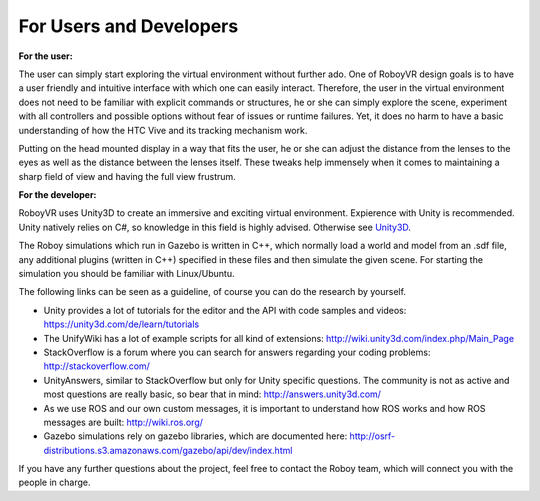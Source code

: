 For Users and Developers
========================

**For the user:**

The user can simply start exploring the virtual environment without further ado. One of RoboyVR design goals is to have a user friendly and intuitive interface with which one can easily interact. Therefore, the user in the virtual environment does not need to be familiar with explicit commands or structures, he or she can simply explore the scene, experiment with all controllers and possible options without fear of issues or runtime failures. Yet, it does no harm to have a basic understanding of how the HTC Vive and its tracking mechanism work.

Putting on the head mounted display in a way that fits the user, he or she can adjust the distance from the lenses to the eyes as well as the distance between the lenses itself. These tweaks help immensely when it comes to maintaining a sharp field of view and having the full view frustrum. 

**For the developer:**

RoboyVR uses Unity3D to create an immersive and exciting virtual environment. Expierence with Unity is recommended. 
Unity natively relies on C#, so knowledge in this field is highly advised. Otherwise see `Unity3D <https://unity3d.com/>`_.

The Roboy simulations which run in Gazebo is written in C++, which normally load a world and model from an .sdf file, any additional plugins (written in C++) specified in these files and then simulate the given scene. For starting the simulation you should be familiar with Linux/Ubuntu.

The following links can be seen as a guideline, of course you can do
the research by yourself.

- Unity provides a lot of tutorials for the editor and the API with code samples and videos: https://unity3d.com/de/learn/tutorials
- The UnifyWiki has a lot of example scripts for all kind of extensions: http://wiki.unity3d.com/index.php/Main_Page
- StackOverflow is a forum where you can search for answers regarding your coding problems: http://stackoverflow.com/
- UnityAnswers, similar to StackOverflow but only for Unity specific questions. The community is not as active and most questions
  are really basic, so bear that in mind: http://answers.unity3d.com/
- As we use ROS and our own custom messages, it is important to understand how ROS works and how ROS messages are built: http://wiki.ros.org/
- Gazebo simulations rely on gazebo libraries, which are documented here: http://osrf-distributions.s3.amazonaws.com/gazebo/api/dev/index.html

If you have any further questions about the project, feel free to contact the Roboy team, which will connect you with the people in charge. 
